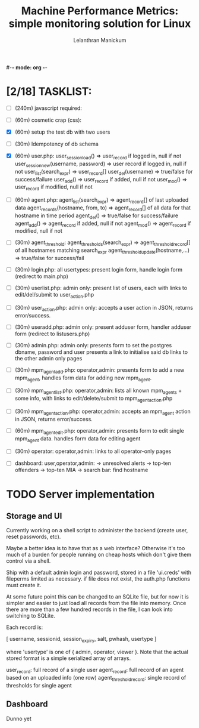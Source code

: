 #-*- mode: org -*-

#+OPTIONS: '
#+TODO: TODO IN-PROGESS BLOCKED | DONE


#+title: Machine Performance Metrics: simple monitoring solution for Linux
#+author: Lelanthran Manickum

* [2/18] TASKLIST:
 - [ ] (240m) javascript required:

 - [ ] (60m)  cosmetic crap (css):

 - [X] (60m)  setup the test db with two users

 - [ ] (30m)  Idempotency of db schema

 - [X] (60m)  user.php:
   user_session_load() => user_record if logged in, null if not
   user_session_new(username, password) => user record if logged in, null if not
   user_list(search_expr) => user_record[]
   user_del(username) => true/false for success/failure
   user_add() => user_record if added, null if not
   user_mod() => user_record if modified, null if not

 - [ ] (60m)  agent.php:
   agent_list(search_expr) => agent_record[] of last uploaded data
   agent_records(hostname, from, to) => agent_record[] of all data for that hostname in time period
   agent_del() => true/false for success/failure
   agent_add() => agent_record if added, null if not
   agent_mod() => agent_record if modified, null if not

 - [ ] (30m)  agent_threshold:
   agent_thresholds(search_expr) => agent_threshold_record[] of all hostnames matching search_expr
   agent_threshold_update(hostname,...) => true/false for success/fail

 - [ ] (30m)  login.php: all usertypes:
   present login form, handle login form (redirect to main.php)

 - [ ] (30m)  userlist.php: admin only:
   present list of users, each with links to edit/del/submit to user_action.php

 - [ ] (30m)  user_action.php: admin only:
   accepts a user action in JSON, returns error/success.

 - [ ] (30m)  useradd.php: admin only:
   present adduser form, handler adduser form (redirect to
   listusers.php)

 - [ ] (30m)  admin.php: admin only:
   presents form to set the postgres dbname, password and user
   presents a link to initialise said db
   links to the other admin only pages

 - [ ] (30m)  mpm_agent_add.php: operator,admin:
   presents form to add a new mpm_agent,
   handles form data for adding new mpm_agent.

 - [ ] (30m)  mpm_agent_list.php: operator,admin:
   lists all known mpm_agents + some info, with links to edit/delete/submit to
   mpm_agent_action.php

 - [ ] (30m)  mpm_agent_action.php: operator,admin:
   accepts an mpm_agent action in JSON, returns error/success.

 - [ ] (60m)  mpm_agent_edit.php: operator,admin:
   presents form to edit single mpm_agent data.
   handles form data for editing agent

 - [ ] (30m)  operator: operator,admin:
   links to all operator-only pages

 - [ ]  dashboard: user,operator,admin:
    -> unresolved alerts
    -> top-ten offenders
    -> top-ten MIA
    -> search bar: find hostname


* TODO Server implementation
** Storage and UI
Currently working on a shell script to administer the backend (create
user, reset passwords, etc).

Maybe a better idea is to have that as a web interface? Otherwise it's too
much of a burden for people running on cheap hosts which don't give them
control via a shell.

Ship with a default admin login and password, stored in a file 'ui.creds'
with fileperms limited as necessary. if file does not exist, the auth.php
functions must create it.

At some future point this can be changed to an SQLite file, but for now it
is simpler and easier to just load all records from the file into memory.
Once there are more than a few hundred records in the file, I can look
into switching to SQLite.

Each record is:

   [ username, sessionid, session_expiry, salt, pwhash, usertype ]

where 'usertype' is one of { admin, operator, viewer }. Note that the actual
stored format is a simple serialized array of arrays.

         user_record: full record of a single user
         agent_record: full record of an agent based on an uploaded info (one row)
         agent_threshold_record: single record of thresholds for single agent

** Dashboard
Dunno yet


